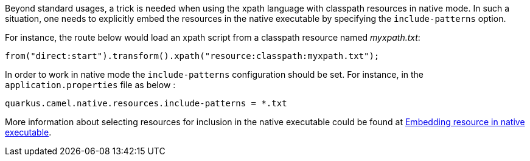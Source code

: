Beyond standard usages, a trick is needed when using the xpath language with classpath resources in native mode. In such a situation, one needs to explicitly embed the resources in the native executable by specifying the `include-patterns` option.

For instance, the route below would load an xpath script from a classpath resource named _myxpath.txt_:
[source,java]
----
from("direct:start").transform().xpath("resource:classpath:myxpath.txt");
----

In order to work in native mode the `include-patterns` configuration should be set. For instance, in the `application.properties` file as below :
[source,properties]
----
quarkus.camel.native.resources.include-patterns = *.txt
----

More information about selecting resources for inclusion in the native executable could be found at xref:user-guide/native-mode.adoc#embedding-resource-in-native-executable[Embedding resource in native executable].